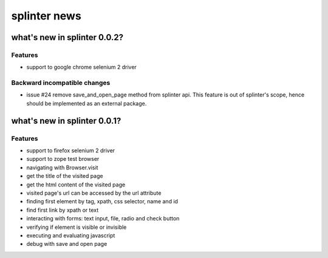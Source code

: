 +++++++++++++
splinter news
+++++++++++++

what's new in splinter 0.0.2?
================================

Features
-----------------

- support to google chrome selenium 2 driver

Backward incompatible changes
-----------------------------

- issue #24 remove save_and_open_page method from splinter api. This feature is out of splinter's scope, hence should be implemented as an external package.


what's new in splinter 0.0.1?
================================

Features
-----------------

- support to firefox selenium 2 driver
- support to zope test browser
- navigating with Browser.visit
- get the title of the visited page
- get the html content of the visited page
- visited page's url can be accessed by the url attribute
- finding first element by tag, xpath, css selector, name and id
- find first link by xpath or text
- interacting with forms: text input, file, radio and check button
- verifying if element is visible or invisible
- executing and evaluating javascript
- debug with save and open page